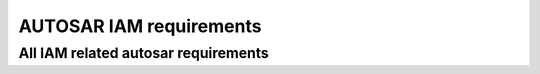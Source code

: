 =====================================
AUTOSAR IAM requirements
=====================================

.. req:: Limit Adaptive Application access to the Adaptive Platform Foundation and Services. 
  :id: RS_IAM_00001
  :tags: autosar, autosar_iam
  :satisfies: RS_Main_00514
  :depends: RS_IAM_00010

  **Description:**
  An Adaptive Platform Instance shall provide means to actively restrict access of
  an Adaptive Application to those interfaces and resources of the
  Adaptive Platform Foundation and Services that the Adaptive Application
  was originally designed to use.

  **Rationale:**
  Privilege Escalation in case of an attack shall be prevented. Integrators shall be
  enabled to retrace and control intended tasks of Applications.

  **Use Case:**
  Designer of App declares intended usage of App. Integrator reviews set of
  requested actions and accepts by assigning GRANT elements to requested
  intents. Attacker controls App during runtime. Attacker gains no more
  permissions than App’s initial permissions.

.. req:: Position of Policy Enforcement 
  :id: RS_IAM_00002
  :tags: autosar, autosar_iam
  :satisfies: RS_Main_00514

  **Description:**
  Access control to interfaces of the Adaptive Platform Foundation and Services
  shall be enforced by PEP(s) located in (a) the object’s process, (b) the
  operating system, and/or (c) a process of the Adaptive Platform Foundation. A
  PEP that runs in the context of the subject Adaptive Application must not
  be used for enforcement of access control on requests by the subject itself.

  **Rationale:**
  Adaptive Applications are considered to potentially being compromised thus
  their access shall be restricted by IAM. An Adaptive Application shall not
  be able to control policy decisions restricting their own requests. The PEP that
  restricts the requesting Adaptive Application shall be implemented and
  executed using a separate process not under control of the requesting
  Adaptive Application. IPC and/or network communication must separate
  the subject Adaptive Application from the PEP.

  **Use Case:**
  Application requests a method on Service Interface. IAM (located in, e.g.,
  process of Adaptive Platform Foundation or process of the service provider)
  identifies app and enforces access restrictions. Due to process separation,
  application cannot spoof its identity or manipulate policy enforcement.

.. req:: Circumvention of AUTOSAR Policy Enforcement by Applications shall be prevented.
  :id: RS_IAM_00004
  :tags: autosar, autosar_iam
  :satisfies: RS_Main_00514, RS_Main_00060

  **Description:**
  Adaptive Platform shall prevent Applications from circumventing
  AUTOSAR policy enforcement by using other APIs than the AUTOSAR defined
  APIs

  **Rationale:**
  The runtime environment of the Adaptive Platform Foundation shall
  ensure that an Adaptive Application may not circumvent PEPs by selecting
  alternative interfaces not under access control.

  **Use Case:**
  Intents for access on Service Interface SIf provided by Service Instance SInst
  are not assigned to Application A. Communication Management exposes API
  to Adaptive Applications and forwards requests to local instances via
  IPC. A tries to open communication channel to SInst directly (implementation
  specific). Access control of runtime environment prevents direct access.

.. req:: Adaptive Platform Foundation shall enforce that only Applications that are configured accordingly are able to gain information about the permissions of other applications
  :id: RS_IAM_00005
  :tags: autosar, autosar_iam
  :satisfies: RS_Main_00514

  **Description:**
  The Adaptive Platform Foundation must prevent applications from
  gaining information about the permissions of other applications unless explicitly
  configured to be allowed to access this information, i.e. for implementing a PDP
  in this specific Application.

  **Rationale:**
  Information about the overall-system that might help attackers to analyze the
  system shall not be exposed by IAM.

  **Use Case:**
  Application A implements PDP and provides according interface to PEPs.
  During a request A gains access on processed manifests of Adaptive
  Platform Foundation in order to provide the access control decision.
  Malicious Application B requests access on processed manifests. Since the
  application was not registered as PDP access on manifests is denied.

.. req:: Access control policies shall be available to the PDP 
  :id: RS_IAM_00006
  :tags: autosar, autosar_iam
  :satisfies: RS_Main_00514

  **Description:**
  Access control policies shall be available to the PDP. Policies are either
  modelled in implementation-specific ways or even represented by code.
  Policies are not part of the AUTOSAR meta-model.

  **Rationale:**
  The PDP shall provide actual decisions for access control. Those decisions are
  based on Application’s Intents and Policies, so both shall be available to PDP.

  **Use Case:**
  App requests access on resource. PEP identifies App and forwards request to
  PDP. PDP has to return binary decision, if identified App brings the required
  intents that fullfill the policy.

.. req:: The Adaptive Platform Foundation shall provide access control decisions
  :id: RS_IAM_00007
  :tags: autosar, autosar_iam
  :satisfies: RS_Main_00514

  **Description:**
  The Adaptive Platform Foundation shall provide access control
  decisions based on intents that are stored in the corresponding manifests and
  policies specific to Functional Cluster.

  **Rationale:**
  Policies used by PDP implemented in Adaptive Platform Foundation
  are well-defined by AUTOSAR.

  **Use Case:**
  Application A requests access on public interface of Functional Cluster
  (FC). The manifest of Application A defines its intents. PEP forwards
  description of request to PDP via inter-functional-cluster interface. Policies
  used by PDP are predefined by AUTOSAR. The representation of policies is
  implementation-specific and may even be hard-coded. PDP checks processed
  manifests for intents of Application A. PDP returns access control decision to
  PEP

.. req:: Access shall be denied by the PEP if the corresponding PDP is not available
  :id: RS_IAM_00008
  :tags: autosar, autosar_iam
  :satisfies: RS_Main_00514

  **Description:**
  Access shall be denied by the PEP if the corresponding PDP is not available.
  Applications that depend on access control during startup have to be covered
  by IAM. Therefore IAM should be available as soon as possible.

  **Rationale:**
  Attackers shall not gain access on resources by DoS-attacks on the PDP.

  **Use Case:**
  Attacker requests access on resource. During the request the attacker
  exhausts RAM which leads to a time-out of the communication between PEP
  and PDP. The PEP blocks access on resource.

.. req:: An Adaptive Application may provide access control decisions
  :id: RS_IAM_00009
  :tags: autosar, autosar_iam
  :satisfies: RS_Main_00514

  **Description:**
  The adaptive Adaptive Platform Foundation shall provide an interface
  to Adaptive Application to facilitate access control decisions based on
  access control policies and intents that are stored in the corresponding
  manifests. Adaptive Applications implementing a PDP are used for
  OEM-specific IAM. This interface is used at runtime during a operation
  restricted by access control. The specific PEP calls an OEM-specific PDP in
  order to block or allow a current operation usage.

  **Rationale:**
  Policies and Intents are well-defined by AUTOSAR. OEM-IAM enables the
  adaptive integration of OEM-specific access control.

  **Use Case:**
  Access on Service Interface I depends on the vehicle state. This vehicle state
  is gathered by App A via Communication Management. App A provides Policy
  Decision based on vehicle state.

.. req:: Adaptive applications shall only be able to use AUTOSAR Resources when authorized
  :id: RS_IAM_00010
  :tags: autosar, autosar_iam
  :satisfies: RS_Main_00514, RS_Main_00060

  **Description:**
  The Adaptive Platform Foundation must ensure that adaptive
  applications shall only be able to use an AUTOSAR Resource if an existing
  policy authorizes them to do so.

  **Rationale:**
  Fine grained modelling of types of access on resources shall be enabled.

  **Use Case:**
  App A uses a method derivateKey(sourceKey, targetkey). App A is defined as
  user of sourceKey and owner of targetKey. This prevents App A from writing to
  sourceKey.

.. req::  Multiple PEPs
  :id: RS_IAM_00011
  :tags: autosar, autosar_iam
  :satisfies: RS_Main_00514

  **Description:**
  IAM should support policy enforcement by multiple PEPs for one single request
  by an adaptive application

  **Rationale:**
  If multiple PEPs enforce a policy, all PEPs have to be compromised or
  circumvented for a successful attack.

  **Use Case:**
  If access control cannot be enforced at the object’s ECUs (e.g., because it is a
  legacy ECU or because its PEP has been compromised), an uncompromised
  PEP on the subject’s ECU can prevent unauthorized access. If access control
  cannot be enforced at the subject’s ECUs (e.g., because it is a legacy ECU or
  because its PEP has been compromised), an uncompromised PEP at the
  object’s ECU can prevent unauthorized access.

.. req:: Unique Adaptive Application ID
  :id: RS_IAM_00014
  :tags: autosar, autosar_iam
  :satisfies: RS_Main_00514, RS_Main_00510

  **Description:**
  An Adaptive Application ID shall be unique regarding the local machine.

  **Rationale:**
  Adaptive Applications shall be linked to and held responsible for their actions.

  **Use Case:**
  The IAM framework uses the application ID of Adaptive Applications to
  verify requests and grant access to certain AUTOSAR Resources based on the
  defined polices.

.. req:: The adaptive application ID shall be stored and handled tamper-proof throughout its lifecycle
  :id: RS_IAM_00017
  :tags: autosar, autosar_iam
  :satisfies: RS_Main_00514, RS_Main_00510
  :depends: RS_IAM_00014

  **Description:**
  An Adaptive Application ID shall be unique regarding the local machine.
  Adaptive Applications shall be linked to and held responsible for their actions.

  **Rationale:**
  The IAM framework uses the application ID of Adaptive Applications to
  verify requests and grant access to certain AUTOSAR Resources based on the
  defined polices.

  **Use Case:**
  Application Designer defined Intents in manifest. The manifest is
  cryptographically signed. During deployment the manifest is authenticated and
  checked for integrity.

.. req:: Set of intents shall be provided in the corresponding manifest
  :id: RS_IAM_00018
  :tags: autosar, autosar_iam
  :satisfies: RS_Main_00514

  **Description:**
  The set of intents of an Adaptive Application shall be provided in the
  corresponding manifest.

  **Rationale:**
  Intents defined for an Adaptive Application shall be determined by the
  corresponding manifest. If an Adaptive Application is compromised, we
  need the manifest with the intents to actually enforce the restrictions implied by
  the intents. We cannot solely rely on the correct behavior of each Adaptive
  Application. Adaptive Platform Foundation shall not provide any
  interface that allows applications to change its intents defined in the manifest
  during runtime.

  **Use Case:**
  The Application Designer defines the actions the Application will request. The
  Integrator checks plausibility. The Integrator does not need to define
  permissions.

.. req:: Intents of an Adaptive Application shall be authentically linked to the manifest
  :id: RS_IAM_0019
  :tags: autosar, autosar_iam
  :satisfies: RS_Main_00514, RS_Main_00510

  **Description:**
  The set of intents of an Adaptive Application shall be authentically linked
  to the Adaptive Application in the corresponding manifest.

  **Rationale:**
  An Adaptive Application is provided with a set of intents. It shall not be
  possible to extend or restrict this set except by signed updates. The Adaptive
  Application should always possess the same intents as defined by signed
  manifests.

  **Use Case:**
  Application designer cryptographically signes the corresponding manifest. The
  manifest is deployed. 

  - A: Attacker provides malicious update for Application. Authenticity-check prevents deployment. 
  - B: Attacker gains control of App during runtime. Intents of an App are still determined and privilege escalation is prevented.

.. req:: Adaptive Platform Foundation must allow to specify a superset manifest file of intents
  :id: RS_IAM_0020
  :tags: autosar, autosar_iam
  :satisfies: RS_Main_00514

  **Description:**
  Adaptive Platform Foundation shall allow to specify a superset
  manifest file of intents

  **Rationale:**
  An Adaptive Platform Foundation must provide a collection of all its
  current manifests in one single superset manifest for exchange with a second
  Adaptive Platform Foundation. The second Adaptive Platform
  Foundation may want to confirm an intent of the first Adaptive Platform.


All IAM related autosar requirements
--------------------------------------


.. needflow:: AUTOSAR IAM
  :tags: autosar_iam
  :show_link_names:
  